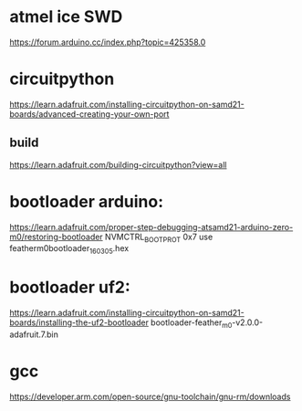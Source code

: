 * atmel ice SWD

https://forum.arduino.cc/index.php?topic=425358.0


* circuitpython 
https://learn.adafruit.com/installing-circuitpython-on-samd21-boards/advanced-creating-your-own-port
** build
https://learn.adafruit.com/building-circuitpython?view=all

* bootloader arduino:

https://learn.adafruit.com/proper-step-debugging-atsamd21-arduino-zero-m0/restoring-bootloader
NVMCTRL_BOOTPROT 0x7
use featherm0bootloader_160305.hex

* bootloader uf2:

https://learn.adafruit.com/installing-circuitpython-on-samd21-boards/installing-the-uf2-bootloader
bootloader-feather_m0-v2.0.0-adafruit.7.bin

* gcc
https://developer.arm.com/open-source/gnu-toolchain/gnu-rm/downloads
